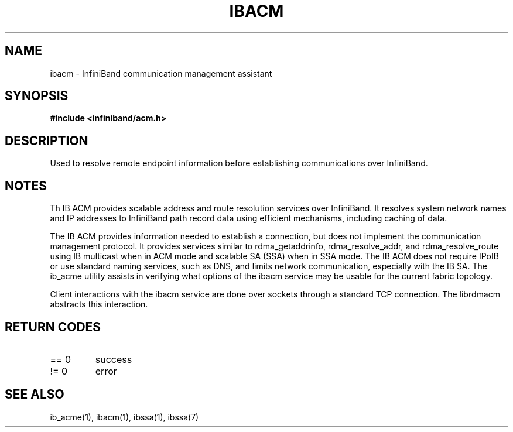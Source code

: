 .TH "IBACM" 7 "2015-03-10" "IBACM" "IB ACM User Guide" IBACM
.SH NAME
ibacm \- InfiniBand communication management assistant
.SH SYNOPSIS
.B "#include <infiniband/acm.h>"
.SH "DESCRIPTION"
Used to resolve remote endpoint information before establishing communications
over InfiniBand.
.SH "NOTES"
Th IB ACM provides scalable address and route resolution services over
InfiniBand.  It resolves system network names and IP addresses to InfiniBand
path record data using efficient mechanisms, including caching of data.
.P
The IB ACM provides information needed to establish a connection, but does
not implement the communication management protocol.  It provides services
similar to rdma_getaddrinfo, rdma_resolve_addr, and rdma_resolve_route using
IB multicast when in ACM mode and scalable SA (SSA) when in SSA mode.
The IB ACM does not require IPoIB or use standard naming services, such as
DNS, and limits network communication, especially with the IB SA.
The ib_acme utility assists in verifying what options of the ibacm service
may be usable for the current fabric topology.
.P
Client interactions with the ibacm service are done over sockets through
a standard TCP connection.  The librdmacm abstracts this interaction.
.SH "RETURN CODES"
.IP "== 0"
success
.IP "!= 0"
error
.SH "SEE ALSO"
ib_acme(1), ibacm(1), ibssa(1), ibssa(7)

